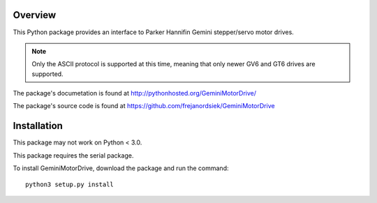 Overview
========

This Python package provides an interface to Parker Hannifin Gemini
stepper/servo motor drives.

.. note::
   
   Only the ASCII protocol is supported at this time, meaning that only
   newer GV6 and GT6 drives are supported.

The package's documetation is found at
http://pythonhosted.org/GeminiMotorDrive/

The package's source code is found at
https://github.com/frejanordsiek/GeminiMotorDrive

Installation
============

This package may not work on Python < 3.0.

This package requires the serial package.

To install GeminiMotorDrive, download the package and run the command::

    python3 setup.py install

